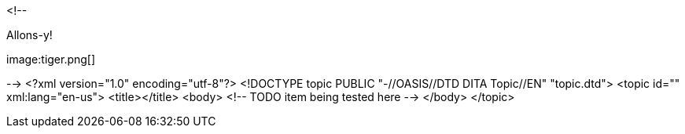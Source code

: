 <!--
// .basic
++++
<p>Allons-y!</p>
image:tiger.png[]
++++
-->
<?xml version="1.0" encoding="utf-8"?>
<!DOCTYPE topic PUBLIC "-//OASIS//DTD DITA Topic//EN" "topic.dtd">
<topic id="" xml:lang="en-us">
<title></title>
<body>
<!-- TODO item being tested here -->
</body>
</topic>

